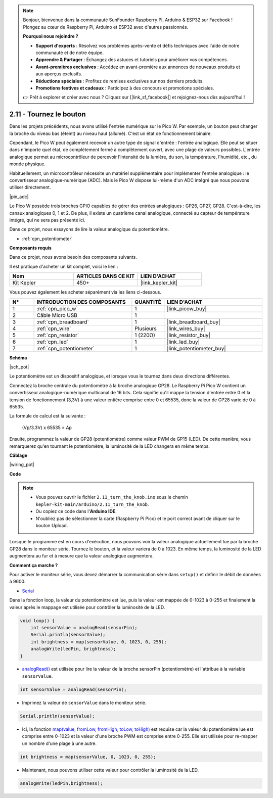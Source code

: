 .. note::

    Bonjour, bienvenue dans la communauté SunFounder Raspberry Pi, Arduino & ESP32 sur Facebook ! Plongez au cœur de Raspberry Pi, Arduino et ESP32 avec d'autres passionnés.

    **Pourquoi nous rejoindre ?**

    - **Support d'experts** : Résolvez vos problèmes après-vente et défis techniques avec l'aide de notre communauté et de notre équipe.
    - **Apprendre & Partager** : Échangez des astuces et tutoriels pour améliorer vos compétences.
    - **Avant-premières exclusives** : Accédez en avant-première aux annonces de nouveaux produits et aux aperçus exclusifs.
    - **Réductions spéciales** : Profitez de remises exclusives sur nos derniers produits.
    - **Promotions festives et cadeaux** : Participez à des concours et promotions spéciales.

    👉 Prêt à explorer et créer avec nous ? Cliquez sur [|link_sf_facebook|] et rejoignez-nous dès aujourd'hui !

.. _ar_pot:

2.11 - Tournez le bouton
===========================

Dans les projets précédents, nous avons utilisé l'entrée numérique sur le Pico W.
Par exemple, un bouton peut changer la broche du niveau bas (éteint) au niveau haut (allumé). C'est un état de fonctionnement binaire.

Cependant, le Pico W peut également recevoir un autre type de signal d'entrée : l'entrée analogique.
Elle peut se situer dans n'importe quel état, de complètement fermé à complètement ouvert, avec une plage de valeurs possibles.
L'entrée analogique permet au microcontrôleur de percevoir l'intensité de la lumière, du son, la température, l'humidité, etc., du monde physique.

Habituellement, un microcontrôleur nécessite un matériel supplémentaire pour implémenter l'entrée analogique : le convertisseur analogique-numérique (ADC).
Mais le Pico W dispose lui-même d'un ADC intégré que nous pouvons utiliser directement.

|pin_adc|

Le Pico W possède trois broches GPIO capables de gérer des entrées analogiques : GP26, GP27, GP28. C'est-à-dire, les canaux analogiques 0, 1 et 2.
De plus, il existe un quatrième canal analogique, connecté au capteur de température intégré, qui ne sera pas présenté ici.

Dans ce projet, nous essayons de lire la valeur analogique du potentiomètre.

* :ref:`cpn_potentiometer`

**Composants requis**

Dans ce projet, nous avons besoin des composants suivants. 

Il est pratique d'acheter un kit complet, voici le lien : 

.. list-table::
    :widths: 20 20 20
    :header-rows: 1

    *   - Nom	
        - ARTICLES DANS CE KIT
        - LIEN D'ACHAT
    *   - Kit Kepler	
        - 450+
        - |link_kepler_kit|

Vous pouvez également les acheter séparément via les liens ci-dessous.

.. list-table::
    :widths: 5 20 5 20
    :header-rows: 1

    *   - N°
        - INTRODUCTION DES COMPOSANTS	
        - QUANTITÉ
        - LIEN D'ACHAT

    *   - 1
        - :ref:`cpn_pico_w`
        - 1
        - |link_picow_buy|
    *   - 2
        - Câble Micro USB
        - 1
        - 
    *   - 3
        - :ref:`cpn_breadboard`
        - 1
        - |link_breadboard_buy|
    *   - 4
        - :ref:`cpn_wire`
        - Plusieurs
        - |link_wires_buy|
    *   - 5
        - :ref:`cpn_resistor`
        - 1 (220Ω)
        - |link_resistor_buy|
    *   - 6
        - :ref:`cpn_led`
        - 1
        - |link_led_buy|
    *   - 7
        - :ref:`cpn_potentiometer`
        - 1
        - |link_potentiometer_buy|

**Schéma**

|sch_pot|

Le potentiomètre est un dispositif analogique, et lorsque vous le tournez dans deux directions différentes.

Connectez la broche centrale du potentiomètre à la broche analogique GP28. Le Raspberry Pi Pico W contient un convertisseur analogique-numérique multicanal de 16 bits. Cela signifie qu'il mappe la tension d'entrée entre 0 et la tension de fonctionnement (3,3V) à une valeur entière comprise entre 0 et 65535, donc la valeur de GP28 varie de 0 à 65535.

La formule de calcul est la suivante :

    (Vp/3.3V) x 65535 = Ap

Ensuite, programmez la valeur de GP28 (potentiomètre) comme valeur PWM de GP15 (LED).
De cette manière, vous remarquerez qu'en tournant le potentiomètre, la luminosité de la LED changera en même temps.

**Câblage**

|wiring_pot|

**Code**

.. note::

    * Vous pouvez ouvrir le fichier ``2.11_turn_the_knob.ino`` sous le chemin ``kepler-kit-main/arduino/2.11_turn_the_knob``. 
    * Ou copiez ce code dans l'**Arduino IDE**.
    * N'oubliez pas de sélectionner la carte (Raspberry Pi Pico) et le port correct avant de cliquer sur le bouton Upload.

Lorsque le programme est en cours d'exécution, nous pouvons voir la valeur analogique actuellement lue par la broche GP28 dans le moniteur série. 
Tournez le bouton, et la valeur variera de 0 à 1023.
En même temps, la luminosité de la LED augmentera au fur et à mesure que la valeur analogique augmentera.

.. raw:: html
    
    <iframe src=https://create.arduino.cc/editor/sunfounder01/b3e3927a-bd1a-4756-83f2-141d47f99b1c/preview?embed style="height:510px;width:100%;margin:10px 0" frameborder=0></iframe>




**Comment ça marche ?**

Pour activer le moniteur série, vous devez démarrer la communication série dans ``setup()`` et définir le débit de données à 9600.

.. code-block:: arduino
    :emphasize-lines: 3

    void setup() {
        pinMode(ledPin, OUTPUT);
        Serial.begin(9600);
    }

* `Serial <https://www.arduino.cc/reference/en/language/functions/communication/serial/>`_

Dans la fonction loop, la valeur du potentiomètre est lue, puis la valeur est mappée de 0-1023 à 0-255 et finalement la valeur après le mappage est utilisée pour contrôler la luminosité de la LED.

.. code-block:: arduino

    void loop() {
        int sensorValue = analogRead(sensorPin);
        Serial.println(sensorValue);
        int brightness = map(sensorValue, 0, 1023, 0, 255);
        analogWrite(ledPin, brightness);
    }

* `analogRead() <https://www.arduino.cc/reference/en/language/functions/analog-io/analogread/>`_ est utilisée pour lire la valeur de la broche sensorPin (potentiomètre) et l'attribue à la variable ``sensorValue``.

.. code-block:: arduino

    int sensorValue = analogRead(sensorPin);

* Imprimez la valeur de ``sensorValue`` dans le moniteur série.

.. code-block:: arduino

    Serial.println(sensorValue);

* Ici, la fonction `map(value, fromLow, fromHigh, toLow, toHigh) <https://www.arduino.cc/reference/en/language/functions/analog-io/analogread/>`_ est requise car la valeur du potentiomètre lue est comprise entre 0-1023 et la valeur d'une broche PWM est comprise entre 0-255. Elle est utilisée pour re-mapper un nombre d'une plage à une autre.

.. code-block:: arduino

    int brightness = map(sensorValue, 0, 1023, 0, 255);

* Maintenant, nous pouvons utiliser cette valeur pour contrôler la luminosité de la LED.

.. code-block:: arduino

    analogWrite(ledPin,brightness);